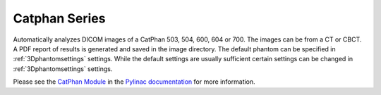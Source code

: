 
.. index::
   pair: Catphan; 3D Phantoms

.. _catphan:

Catphan Series
==============

Automatically analyzes DICOM images of a CatPhan 503, 504, 600, 604 or 700. The images can be from a CT or CBCT. A PDF report of results is generated and saved in the image directory. The default phantom can be specified in :ref:`3Dphantomsettings` settings. While the default settings are usually sufficient certain settings can be changed in :ref:`3Dphantomsettings` settings.

Please see the `CatPhan Module <https://pylinac.readthedocs.io/en/latest/cbct.html#>`_ in the `Pylinac documentation <https://pylinac.readthedocs.io/en/latest/>`_ for more information.

